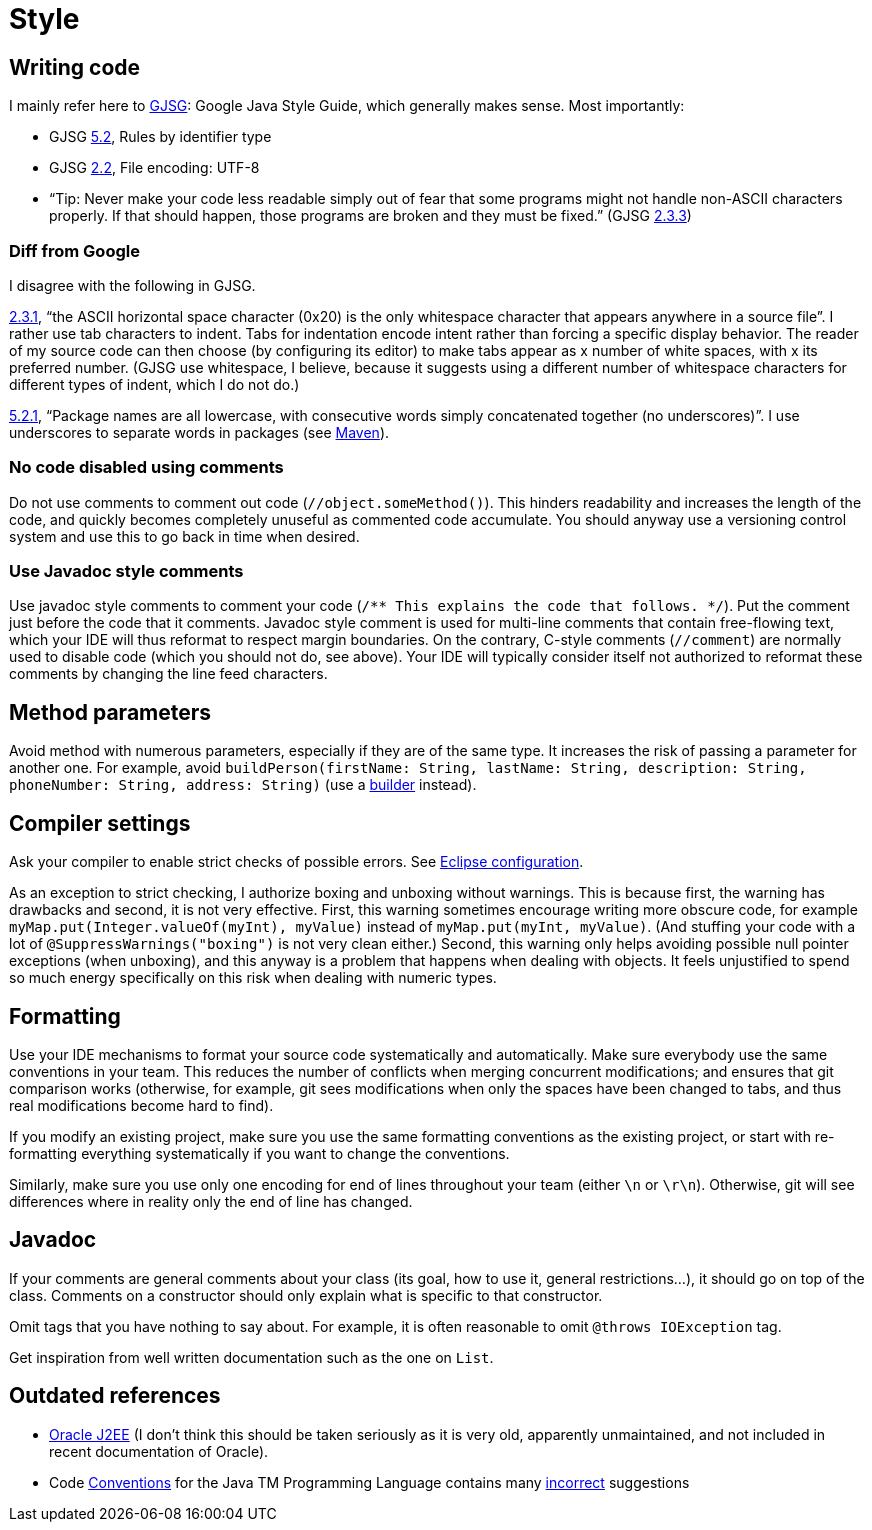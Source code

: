 = Style
//works around awesome_bot bug that used to be published at github.com/dkhamsing/awesome_bot/issues/182.
:emptyattribute:

== Writing code
I mainly refer here to http://google.github.io/styleguide/javaguide.html[GJSG]: Google Java Style Guide, which generally makes sense.
Most importantly:

* GJSG http://google.github.io/styleguide/javaguide.html#s5.2-specific-identifier-names[5.2], Rules by identifier type
* GJSG http://google.github.io/styleguide/javaguide.html#s2.2-file-encoding[2.2], File encoding: UTF-8
* “Tip: Never make your code less readable simply out of fear that some programs might not handle non-ASCII characters properly. If that should happen, those programs are broken and they must be fixed.” (GJSG http://google.github.io/styleguide/javaguide.html#s2.3.3-non-ascii-characters[2.3.3]{emptyattribute})

=== Diff from Google
I disagree with the following in GJSG.

http://google.github.io/styleguide/javaguide.html#s2.3.1-whitespace-characters[2.3.1], “the ASCII horizontal space character (0x20) is the only whitespace character that appears anywhere in a source file”. I rather use tab characters to indent. Tabs for indentation encode intent rather than forcing a specific display behavior. The reader of my source code can then choose (by configuring its editor) to make tabs appear as x number of white spaces, with x its preferred number. (GJSG use whitespace, I believe, because it suggests using a different number of whitespace characters for different types of indent, which I do not do.)

http://google.github.io/styleguide/javaguide.html#s5.2.1-package-names[5.2.1], “Package names are all lowercase, with consecutive words simply concatenated together (no underscores)”. I use underscores to separate words in packages (see https://github.com/oliviercailloux/java-course/blob/master/Best%20practices/Maven.adoc[Maven]).

=== No code disabled using comments
Do not use comments to comment out code (`//object.someMethod()`). This hinders readability and increases the length of the code, and quickly becomes completely unuseful as commented code accumulate. You should anyway use a versioning control system and use this to go back in time when desired.

=== Use Javadoc style comments
Use javadoc style comments to comment your code (`/** This explains the code that follows. */`). Put the comment just before the code that it comments. Javadoc style comment is used for multi-line comments that contain free-flowing text, which your IDE will thus reformat to respect margin boundaries. On the contrary, C-style comments (`//comment`) are normally used to disable code (which you should not do, see above). Your IDE will typically consider itself not authorized to reformat these comments by changing the line feed characters.

== Method parameters
Avoid method with numerous parameters, especially if they are of the same type. It increases the risk of passing a parameter for another one. For example, avoid `buildPerson(firstName: String, lastName: String, description: String, phoneNumber: String, address: String)` (use a https://codereview.stackexchange.com/a/127509[builder] instead).

== Compiler settings
Ask your compiler to enable strict checks of possible errors. See link:../Tools.adoc#Eclipse-strict[Eclipse configuration].

As an exception to strict checking, I authorize boxing and unboxing without warnings. This is because first, the warning has drawbacks and second, it is not very effective. First, this warning sometimes encourage writing more obscure code, for example `myMap.put(Integer.valueOf(myInt), myValue)` instead of `myMap.put(myInt, myValue)`. (And stuffing your code with a lot of `@SuppressWarnings("boxing")` is not very clean either.) Second, this warning only helps avoiding possible null pointer exceptions (when unboxing), and this anyway is a problem that happens when dealing with objects. It feels unjustified to spend so much energy specifically on this risk when dealing with numeric types.

== Formatting
Use your IDE mechanisms to format your source code systematically and automatically. Make sure everybody use the same conventions in your team. This reduces the number of conflicts when merging concurrent modifications; and ensures that git comparison works (otherwise, for example, git sees modifications when only the spaces have been changed to tabs, and thus real modifications become hard to find).

If you modify an existing project, make sure you use the same formatting conventions as the existing project, or start with re-formatting everything systematically if you want to change the conventions.

Similarly, make sure you use only one encoding for end of lines throughout your team (either `\n` or `\r\n`). Otherwise, git will see differences where in reality only the end of line has changed.

== Javadoc
If your comments are general comments about your class (its goal, how to use it, general restrictions…), it should go on top of the class. Comments on a constructor should only explain what is specific to that constructor.

Omit tags that you have nothing to say about. For example, it is often reasonable to omit `@throws IOException` tag.

Get inspiration from well written documentation such as the one on `List`.

== Outdated references
* https://www.oracle.com/technetwork/java/namingconventions-139351.html[Oracle J2EE] (I don’t think this should be taken seriously as it is very old, apparently unmaintained, and not included in recent documentation of Oracle).
* Code https://www.oracle.com/technetwork/java/javase/documentation/codeconvtoc-136057.html[Conventions] for the Java TM Programming Language contains many https://www.javacodegeeks.com/2012/10/java-coding-conventions-considered-harmful.html[incorrect] suggestions

